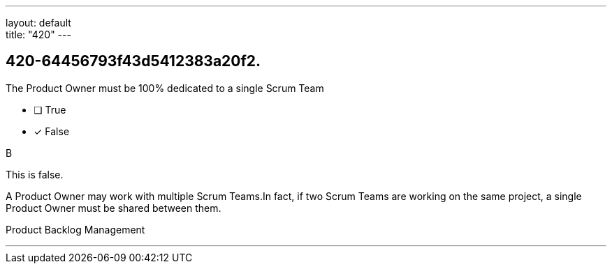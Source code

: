 ---
layout: default + 
title: "420"
---


[#question]
== 420-64456793f43d5412383a20f2.

****

[#query]
--
The Product Owner must be 100% dedicated to a single Scrum Team
--

[#list]
--
* [ ] True
* [*] False

--
****

[#answer]
B

[#explanation]
--
This is false.

A Product Owner may work with multiple Scrum Teams.In fact, if two Scrum Teams are working on the same project, a single Product Owner must be shared between them.
--

[#ka]
Product Backlog Management

'''

